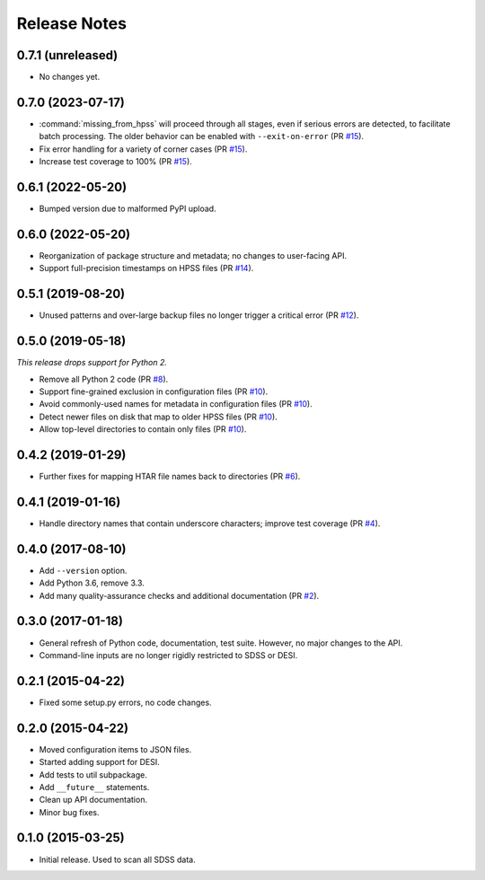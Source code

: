 =============
Release Notes
=============

0.7.1 (unreleased)
------------------

* No changes yet.

0.7.0 (2023-07-17)
------------------

* :command:`missing_from_hpss` will proceed through all stages, even if
  serious errors are detected, to facilitate batch processing. The older
  behavior can be enabled with ``--exit-on-error`` (PR `#15`_).
* Fix error handling for a variety of corner cases (PR `#15`_).
* Increase test coverage to 100% (PR `#15`_).

.. _`#15`: https://github.com/weaverba137/hpsspy/pull/15

0.6.1 (2022-05-20)
------------------

* Bumped version due to malformed PyPI upload.

0.6.0 (2022-05-20)
------------------

* Reorganization of package structure and metadata; no changes to user-facing API.
* Support full-precision timestamps on HPSS files (PR `#14`_).

.. _`#14`: https://github.com/weaverba137/hpsspy/pull/14

0.5.1 (2019-08-20)
------------------

* Unused patterns and over-large backup files
  no longer trigger a critical error (PR `#12`_).

.. _`#12`: https://github.com/weaverba137/hpsspy/pull/12

0.5.0 (2019-05-18)
------------------

*This release drops support for Python 2.*

* Remove all Python 2 code (PR `#8`_).
* Support fine-grained exclusion in configuration files (PR `#10`_).
* Avoid commonly-used names for metadata in configuration files (PR `#10`_).
* Detect newer files on disk that map to older HPSS files (PR `#10`_).
* Allow top-level directories to contain only files (PR `#10`_).

.. _`#8`: https://github.com/weaverba137/hpsspy/pull/8
.. _`#10`: https://github.com/weaverba137/hpsspy/pull/10

0.4.2 (2019-01-29)
------------------

* Further fixes for mapping HTAR file names back to directories (PR `#6`_).

.. _`#6`: https://github.com/weaverba137/hpsspy/pull/6

0.4.1 (2019-01-16)
------------------

* Handle directory names that contain underscore characters; improve test
  coverage (PR `#4`_).

.. _`#4`: https://github.com/weaverba137/hpsspy/pull/4

0.4.0 (2017-08-10)
------------------

* Add ``--version`` option.
* Add Python 3.6, remove 3.3.
* Add many quality-assurance checks and additional documentation (PR `#2`_).

.. _`#2`: https://github.com/weaverba137/hpsspy/pull/2

0.3.0 (2017-01-18)
------------------

* General refresh of Python code, documentation, test suite.  However,
  no major changes to the API.
* Command-line inputs are no longer rigidly restricted to SDSS or DESI.

0.2.1 (2015-04-22)
------------------

* Fixed some setup.py errors, no code changes.

0.2.0 (2015-04-22)
------------------

* Moved configuration items to JSON files.
* Started adding support for DESI.
* Add tests to util subpackage.
* Add ``__future__`` statements.
* Clean up API documentation.
* Minor bug fixes.

0.1.0 (2015-03-25)
------------------

* Initial release.  Used to scan all SDSS data.
